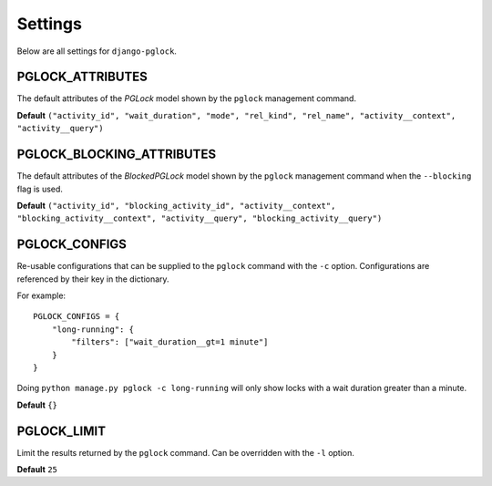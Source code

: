.. _settings:

Settings
========

Below are all settings for ``django-pglock``.

PGLOCK_ATTRIBUTES
-----------------

The default attributes of the `PGLock` model shown by the ``pglock`` management command.

**Default** ``("activity_id", "wait_duration", "mode", "rel_kind", "rel_name", "activity__context", "activity__query")``

PGLOCK_BLOCKING_ATTRIBUTES
--------------------------

The default attributes of the `BlockedPGLock` model shown by the ``pglock`` management command when the ``--blocking``
flag is used.

**Default** ``("activity_id", "blocking_activity_id", "activity__context", "blocking_activity__context", "activity__query", "blocking_activity__query")``

PGLOCK_CONFIGS
--------------

Re-usable configurations that can be supplied to the ``pglock`` command with the ``-c`` option. Configurations
are referenced by their key in the dictionary.

For example::

    PGLOCK_CONFIGS = {
        "long-running": {
            "filters": ["wait_duration__gt=1 minute"]
        }
    }

Doing ``python manage.py pglock -c long-running`` will only show locks with a wait duration greater than a minute.

**Default** ``{}``

PGLOCK_LIMIT
------------

Limit the results returned by the ``pglock`` command. Can be overridden with the ``-l`` option.

**Default** ``25``
